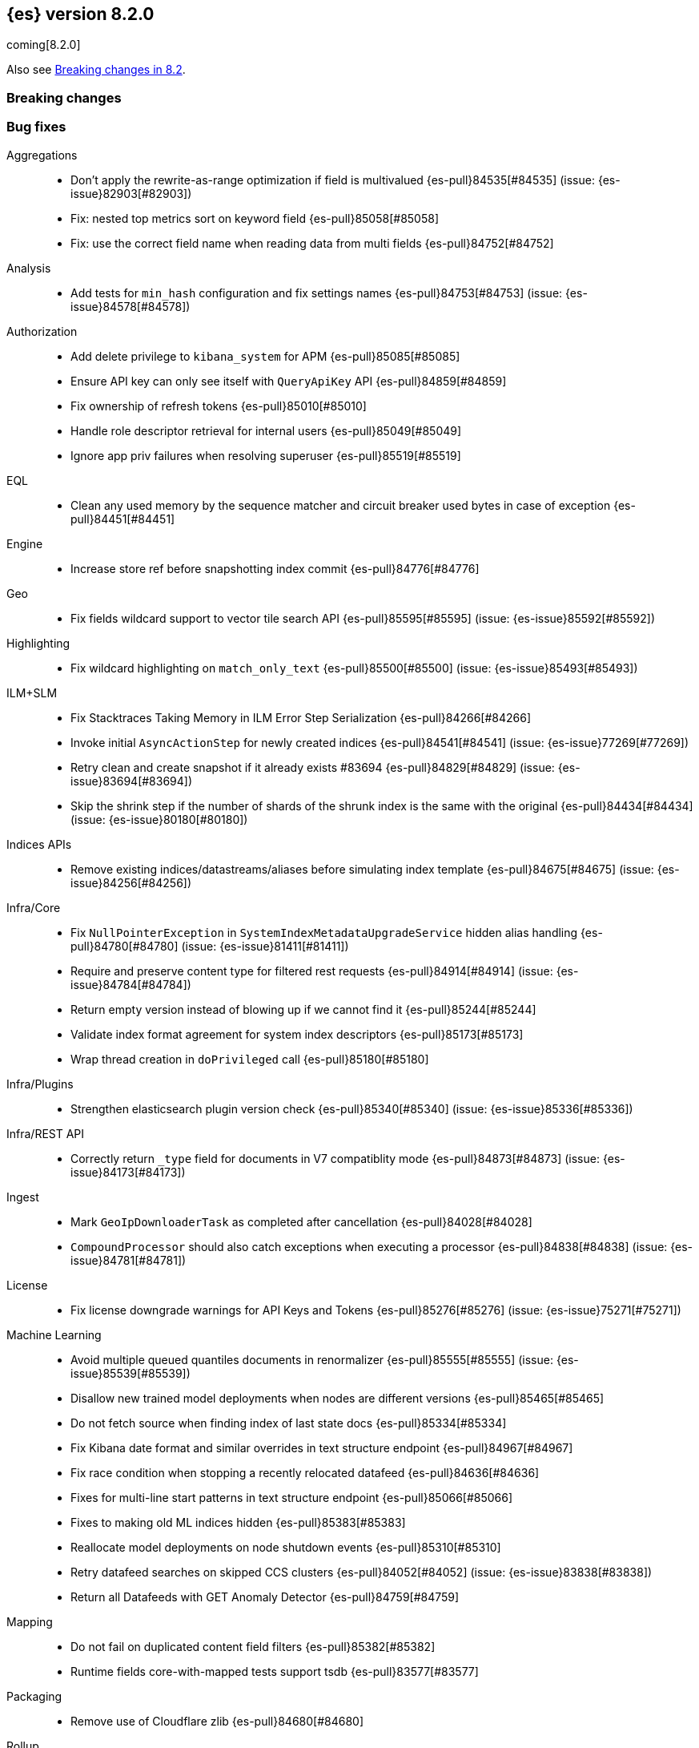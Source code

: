[[release-notes-8.2.0]]
== {es} version 8.2.0

coming[8.2.0]

Also see <<breaking-changes-8.2,Breaking changes in 8.2>>.

[[breaking-8.2.0]]
[float]
=== Breaking changes

[[bug-8.2.0]]
[float]
=== Bug fixes

Aggregations::
* Don't apply the rewrite-as-range optimization if field is multivalued {es-pull}84535[#84535] (issue: {es-issue}82903[#82903])
* Fix: nested top metrics sort on keyword field {es-pull}85058[#85058]
* Fix: use the correct field name when reading data from multi fields {es-pull}84752[#84752]

Analysis::
* Add tests for `min_hash` configuration and fix settings names {es-pull}84753[#84753] (issue: {es-issue}84578[#84578])

Authorization::
* Add delete privilege to `kibana_system` for APM {es-pull}85085[#85085]
* Ensure API key can only see itself with `QueryApiKey` API {es-pull}84859[#84859]
* Fix ownership of refresh tokens {es-pull}85010[#85010]
* Handle role descriptor retrieval for internal users {es-pull}85049[#85049]
* Ignore app priv failures when resolving superuser {es-pull}85519[#85519]

EQL::
* Clean any used memory by the sequence matcher and circuit breaker used bytes in case of exception {es-pull}84451[#84451]

Engine::
* Increase store ref before snapshotting index commit {es-pull}84776[#84776]

Geo::
* Fix fields wildcard support to vector tile search API {es-pull}85595[#85595] (issue: {es-issue}85592[#85592])

Highlighting::
* Fix wildcard highlighting on `match_only_text` {es-pull}85500[#85500] (issue: {es-issue}85493[#85493])

ILM+SLM::
* Fix Stacktraces Taking Memory in ILM Error Step Serialization {es-pull}84266[#84266]
* Invoke initial `AsyncActionStep` for newly created indices {es-pull}84541[#84541] (issue: {es-issue}77269[#77269])
* Retry clean and create snapshot if it already exists #83694 {es-pull}84829[#84829] (issue: {es-issue}83694[#83694])
* Skip the shrink step if the number of shards of the shrunk index is the same with the original {es-pull}84434[#84434] (issue: {es-issue}80180[#80180])

Indices APIs::
* Remove existing indices/datastreams/aliases before simulating index template {es-pull}84675[#84675] (issue: {es-issue}84256[#84256])

Infra/Core::
* Fix `NullPointerException` in `SystemIndexMetadataUpgradeService` hidden alias handling {es-pull}84780[#84780] (issue: {es-issue}81411[#81411])
* Require and preserve content type for filtered rest requests {es-pull}84914[#84914] (issue: {es-issue}84784[#84784])
* Return empty version instead of blowing up if we cannot find it {es-pull}85244[#85244]
* Validate index format agreement for system index descriptors {es-pull}85173[#85173]
* Wrap thread creation in `doPrivileged` call {es-pull}85180[#85180]

Infra/Plugins::
* Strengthen elasticsearch plugin version check {es-pull}85340[#85340] (issue: {es-issue}85336[#85336])

Infra/REST API::
* Correctly return `_type` field for documents in V7 compatiblity mode {es-pull}84873[#84873] (issue: {es-issue}84173[#84173])

Ingest::
* Mark `GeoIpDownloaderTask` as completed after cancellation {es-pull}84028[#84028]
* `CompoundProcessor` should also catch exceptions when executing a processor {es-pull}84838[#84838] (issue: {es-issue}84781[#84781])

License::
* Fix license downgrade warnings for API Keys and Tokens {es-pull}85276[#85276] (issue: {es-issue}75271[#75271])

Machine Learning::
* Avoid multiple queued quantiles documents in renormalizer {es-pull}85555[#85555] (issue: {es-issue}85539[#85539])
* Disallow new trained model deployments when nodes are different versions {es-pull}85465[#85465]
* Do not fetch source when finding index of last state docs {es-pull}85334[#85334]
* Fix Kibana date format and similar overrides in text structure endpoint {es-pull}84967[#84967]
* Fix race condition when stopping a recently relocated datafeed {es-pull}84636[#84636]
* Fixes for multi-line start patterns in text structure endpoint {es-pull}85066[#85066]
* Fixes to making old ML indices hidden {es-pull}85383[#85383]
* Reallocate model deployments on node shutdown events {es-pull}85310[#85310]
* Retry datafeed searches on skipped CCS clusters {es-pull}84052[#84052] (issue: {es-issue}83838[#83838])
* Return all Datafeeds with GET Anomaly Detector {es-pull}84759[#84759]

Mapping::
* Do not fail on duplicated content field filters {es-pull}85382[#85382]
* Runtime fields core-with-mapped tests support tsdb {es-pull}83577[#83577]

Packaging::
* Remove use of Cloudflare zlib {es-pull}84680[#84680]

Rollup::
* Add support for comma delimited index patterns to rollup job configuration {es-pull}47041[#47041] (issue: {es-issue}45591[#45591])

SQL::
* Add range checks to interval multiplication operation {es-pull}83478[#83478] (issue: {es-issue}83336[#83336])
* Avoid empty last pages for GROUP BY queries when possible {es-pull}84356[#84356] (issue: {es-issue}75528[#75528])
* Fix SQLCompatIT.testCursorFromOldNodeFailsOnNewNode {es-pull}85531[#85531] (issue: {es-issue}85520[#85520])
* Fix issues with format=txt when paging through result sets and in mixed node environments {es-pull}83833[#83833] (issues: {es-issue}83581[#83581], {es-issue}83788[#83788])
* Improve ROUND and TRUNCATE to better manage Long values and big Doubles {es-pull}85106[#85106] (issues: {es-issue}85105[#85105], {es-issue}49391[#49391])
* Use exact attributes for script templates from scalar functions {es-pull}84813[#84813] (issue: {es-issue}80551[#80551])
* `RANDOM(<expr>)` always evaluates to `NULL` if `<expr>` is `NULL` {es-pull}84632[#84632] (issue: {es-issue}84627[#84627])

Search::
* Fix point visitor in `DiskUsage` API {es-pull}84909[#84909]
* Fix skip caching factor with `indices.queries.cache.all_segments` {es-pull}85510[#85510]
* Increase store ref before analyzing disk usage {es-pull}84774[#84774]
* Limit concurrent shard requests in disk usage API {es-pull}84900[#84900] (issue: {es-issue}84779[#84779])
* `DotExpandingXContentParser` to expose the original token location {es-pull}84970[#84970]
* `TransportBroadcastAction` should always set response for each shard {es-pull}84926[#84926]

Security::
* Ensure tokens represent effective user's identity in all cases {es-pull}84263[#84263]

Snapshot/Restore::
* Don't fail if there no symlink for AWS Web Identity Token {es-pull}84697[#84697]
* Fix atomic writes in HDFS {es-pull}85210[#85210]
* Fix leaking listeners bug on frozen tier {es-pull}85239[#85239]
* Fix snapshot status messages on node-left {es-pull}85021[#85021]
* [s3-repository] Lookup AWS Region for STS Client from STS endpoint {es-pull}84585[#84585] (issue: {es-issue}83826[#83826])

Stats::
* Discard intermediate results upon cancellation for stats endpoints {es-pull}82685[#82685] (issue: {es-issue}82337[#82337])

Transform::
* Correctly validate permissions when retention policy is configured {es-pull}85413[#85413] (issue: {es-issue}85409[#85409])

Watcher::
* Avoiding watcher validation errors when a data stream points to more than one index {es-pull}85507[#85507] (issue: {es-issue}85508[#85508])
* Log at WARN level for Watcher cluster state validation errors {es-pull}85632[#85632]
* No longer require master node to install Watcher templates {es-pull}85287[#85287] (issue: {es-issue}85043[#85043])

[[enhancement-8.2.0]]
[float]
=== Enhancements

Aggregations::
* Aggs: no filter-by-filter if `_doc_count` field {es-pull}84427[#84427] (issue: {es-issue}84048[#84048])
* Extract agg bounds from queries in FILTER {es-pull}83902[#83902]
* Give Lucene more opportunities to enable the filter-by-filter optimization {es-pull}85322[#85322]
* Improve performance of `date_histogram` when date histogram is in a BoostingQuery {es-pull}83751[#83751] (issues: {es-issue}82384[#82384], {es-issue}75542[#75542])

Allocation::
* Make allocation explanations more actionable {es-pull}83983[#83983]
* Use static empty store files metadata {es-pull}84034[#84034]

Audit::
* User Profile - Audit security config change for profile APIs {es-pull}84785[#84785]

Authentication::
* Authentication under domains {es-pull}82639[#82639]
* Improve BWC for persisted authentication headers {es-pull}83913[#83913] (issue: {es-issue}83567[#83567])
* Warn on SAML attributes with special attribute names {es-pull}85248[#85248] (issue: {es-issue}48613[#48613])

Authorization::
* Add elastic/enterprise-search-server service account {es-pull}83325[#83325]
* Add index privileges for logs-enterprise_search.api-default to the enterprise-search-server service account {es-pull}84965[#84965]
* Note restricted indices in access denied message {es-pull}85013[#85013]
* Security global privilege for updating profile data of applications {es-pull}83728[#83728]
* [Osquery] Extend `kibana_system` role with an access to `osquery_manager` indices {es-pull}84279[#84279]

CRUD::
* Speed up Reading `RetentionLeases` from the Wire {es-pull}85159[#85159]

Cluster Coordination::
* Avoid deserializing cluster states on master {es-pull}58416[#58416]
* Improve logging for connect-back failures {es-pull}84915[#84915]
* Remove intermediate map from master task execution {es-pull}84406[#84406]
* Reuse `JoinTaskExecutor` {es-pull}85325[#85325]
* Speed up `MetadataStateFormat` Writes {es-pull}85138[#85138]

Data streams::
* Speed up `DatastreamTimestampFieldMapper#postParse` {es-pull}85270[#85270]

Discovery-Plugins::
* Support IMDSv2 for EC2 Discovery {es-pull}84410[#84410] (issue: {es-issue}80398[#80398])

Distributed::
* Add elasticsearch health API {es-pull}83119[#83119]

Geo::
* Add `geohex_grid` aggregation to vector tiles API {es-pull}84553[#84553]
* Added buffer pixels to vector tile spec parsing {es-pull}84710[#84710] (issue: {es-issue}84492[#84492])
* Normalise polygons only when necessary {es-pull}84229[#84229] (issue: {es-issue}35349[#35349])
* Support GeoJSON for `geo_point` {es-pull}85120[#85120]

Health::
* Fix naming in health indicators {es-pull}83587[#83587]
* ILM/SLM health indicator services {es-pull}83440[#83440]
* Introduce dedicated interface for health indicator details {es-pull}83417[#83417]
* Repository integrity health indicator services {es-pull}83445[#83445]
* Shards allocation health indicator services {es-pull}83513[#83513]

ILM+SLM::
* Cache ILM policy name on `IndexMetadata` {es-pull}83603[#83603] (issue: {es-issue}83582[#83582])
* GET _index_template and GET _component_template request support query parameter flat_settings {es-pull}83297[#83297]
* Make rollover cancellable #81763 {es-pull}84584[#84584] (issue: {es-issue}81763[#81763])
* Rollover add max_primary_shard_docs condition {es-pull}80981[#80981]
* Speed up ILM cluster task execution {es-pull}85405[#85405] (issue: {es-issue}82708[#82708])

Indices APIs::
* Batch add index block cluster state updates {es-pull}84374[#84374]
* Batch close-indices cluster state updates {es-pull}84259[#84259]
* Batch open-indices cluster state updates {es-pull}83760[#83760]
* Remove LegacyCTRAL from `TransportRolloverAction` {es-pull}84166[#84166]

Infra/Core::
* Add support for negtive epoch timestamps {es-pull}80208[#80208] (issues: {es-issue}79135[#79135], {es-issue}72123[#72123], {es-issue}40983[#40983])
* Allow yaml values for dynamic node settings {es-pull}85186[#85186] (issue: {es-issue}65577[#65577])
* Improve XContent Array Parser {es-pull}84477[#84477]
* Optimize `ImmutableOpenMap.Builder` {es-pull}85184[#85184]
* Provide 'system' attribute when resolving system indices {es-pull}85042[#85042] (issue: {es-issue}82671[#82671])
* Remove Lucene split packages {es-pull}82132[#82132] (issue: {es-issue}81981[#81981])
* Simplify reading a list and converting it to a map from stream {es-pull}84183[#84183]
* Speed up CompressedXContent Serialization {es-pull}84802[#84802]
* Update `readMap` to avoid resizing map during reading {es-pull}84045[#84045]

Infra/Plugins::
* Warn on slow signature verification {es-pull}84766[#84766] (issue: {es-issue}80480[#80480])

Infra/Scripting::
* Script: Fields API for Dense Vector {es-pull}83550[#83550]

Ingest::
* Do not throw exceptions when resolving paths in ingest documents {es-pull}84659[#84659]
* RemoveProcessor updated to support fieldsToKeep {es-pull}83665[#83665]

Machine Learning::
* Add ML memory stats API {es-pull}83802[#83802]
* Add support for RoBERTa and BART NLP models {es-pull}84777[#84777]
* Add throughput stats for Trained Model Deployments {es-pull}84628[#84628]
* Improve `zero_shot_classification` tokenization performance {es-pull}84988[#84988] (issue: {es-issue}84820[#84820])

Mapping::
* Check the utf8 length of keyword field is not bigger than 32766 in ES, rather than in Lucene. {es-pull}83738[#83738] (issue: {es-issue}80865[#80865])
* Make `FieldMapper.Param` Cheaper to Construct {es-pull}85191[#85191]
* Terms enum support for doc value only keyword fields {es-pull}83482[#83482] (issue: {es-issue}83451[#83451])

Network::
* Use Throttling Netty Write Handler on HTTP Path {es-pull}84751[#84751]

Query Languages::
* Add `unsigned_long` type support {es-pull}65145[#65145] (issue: {es-issue}63312[#63312])

Recovery::
* Improve failure logging in recovery-from-snapshot {es-pull}84910[#84910]

Reindex::
* Use `SecureString` for reindex from remote password {es-pull}85091[#85091]

SQL::
* Add leniency option to SQL CLI {es-pull}83795[#83795] (issue: {es-issue}67436[#67436])
* Forward warning headers to JDBC driver {es-pull}84499[#84499]
* List data streams as VIEWs {es-pull}85168[#85168] (issue: {es-issue}83449[#83449])
* PIT for `GROUP BY` and `PIVOT` queries {es-pull}84605[#84605] (issue: {es-issue}84349[#84349])
* Replace scroll cursors with point-in-time and `search_after` {es-pull}83381[#83381] (issues: {es-issue}61873[#61873], {es-issue}80523[#80523])

Search::
* Add filtering to fieldcaps endpoint {es-pull}83636[#83636] (issue: {es-issue}82966[#82966])
* Group field caps response by index mapping hash {es-pull}83494[#83494] (issues: {es-issue}78665[#78665], {es-issue}82879[#82879])
* Integrate filtering support for ANN {es-pull}84734[#84734] (issue: {es-issue}81788[#81788])
* Speed up merging field-caps response {es-pull}83704[#83704]

Security::
* Bind host all instead of just _site_ when needed {es-pull}83145[#83145]
* Fleet: Add a new mapping for .fleet-actions-results `action_input_type` field {es-pull}84316[#84316]
* Update X509Certificate principal methods {es-pull}85163[#85163] (issue: {es-issue}81008[#81008])
* User Profile - Add APIs for enable/disable profile {es-pull}84548[#84548]
* User Profile - Add rest spec files and tests {es-pull}83307[#83307]
* User Profile - More REST spec, tests, API docs {es-pull}84597[#84597]
* User Profile - Update APIs to work with domain {es-pull}83570[#83570]
* User Profile - Update xpack usage output for domains {es-pull}84747[#84747]
* User Profile - capture domain when creating API keys and tokens {es-pull}84547[#84547]
* User Profile: Add feature flag {es-pull}83347[#83347]
* User Profile: Add initial search profile API {es-pull}83191[#83191]
* User Profile: handle racing on creating new profile {es-pull}84208[#84208]

TSDB::
* TSDB: Expand `_id` on version conflict {es-pull}84957[#84957]
* TSDB: Reject the nested object fields that are configured time_series_dimension {es-pull}83920[#83920]
* TSDB: routingPath object type check improvement {es-pull}83310[#83310]
* TSDB: shrink `_id` inverted index {es-pull}85008[#85008]

Watcher::
* Add list of allowed domains for Watcher email action {es-pull}84894[#84894] (issue: {es-issue}84739[#84739])

[[feature-8.2.0]]
[float]
=== New features

Aggregations::
* New `random_sampler` aggregation for sampling documents in aggregations {es-pull}84363[#84363]

Authentication::
* Add JWT realm support for JWT validation {es-pull}83155[#83155]
* Add smoke test for JWT realm wiring {es-pull}84249[#84249]
* Support mail, name, and dn claims in JWT realms {es-pull}84907[#84907]

Authorization::
* API Key APIs with Security Domain {es-pull}84704[#84704]

Health::
* Add Health Indicator Plugin {es-pull}83205[#83205]
* Adding impacts block to the health info API response {es-pull}84899[#84899] (issue: {es-issue}84773[#84773])

Indices APIs::
* Adding cat api for component template {es-pull}71274[#71274] (issue: {es-issue}68941[#68941])

Infra/Core::
* Introduce an unauthenticated endpoint for readiness checks {es-pull}84375[#84375] (issue: {es-issue}81168[#81168])

Machine Learning::
* Adds new `change_point` pipeline aggregation {es-pull}83428[#83428]

Search::
* Introduce lookup runtime fields {es-pull}82385[#82385]
* Resolve wildcards in disk usage API {es-pull}84832[#84832]

TSDB::
* TSDB: Support GET and DELETE and doc versioning {es-pull}82633[#82633]

[[upgrade-8.2.0]]
[float]
=== Upgrades

Infra/Core::
* Upgrade jackson for x-content to 2.13.2 {es-pull}84905[#84905]

Network::
* Upgrade Netty to 4.1.74 {es-pull}84562[#84562]

Search::
* Upgrade to lucene 9.1.0-snapshot-5b522487ba8 {es-pull}85025[#85025]


